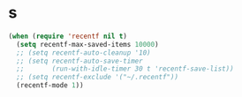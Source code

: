 * s
#+BEGIN_SRC emacs-lisp
  (when (require 'recentf nil t)
    (setq recentf-max-saved-items 10000)
    ;; (setq recentf-auto-cleanup '10)
    ;; (setq recentf-auto-save-timer
    ;;       (run-with-idle-timer 30 t 'recentf-save-list))
    ;; (setq recentf-exclude '("~/.recentf"))
    (recentf-mode 1))
#+END_SRC
